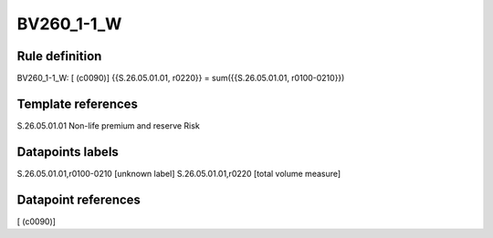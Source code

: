 ===========
BV260_1-1_W
===========

Rule definition
---------------

BV260_1-1_W: [ (c0090)] {{S.26.05.01.01, r0220}} = sum({{S.26.05.01.01, r0100-0210}})


Template references
-------------------

S.26.05.01.01 Non-life premium and reserve Risk


Datapoints labels
-----------------

S.26.05.01.01,r0100-0210 [unknown label]
S.26.05.01.01,r0220 [total volume measure]



Datapoint references
--------------------

[ (c0090)]
